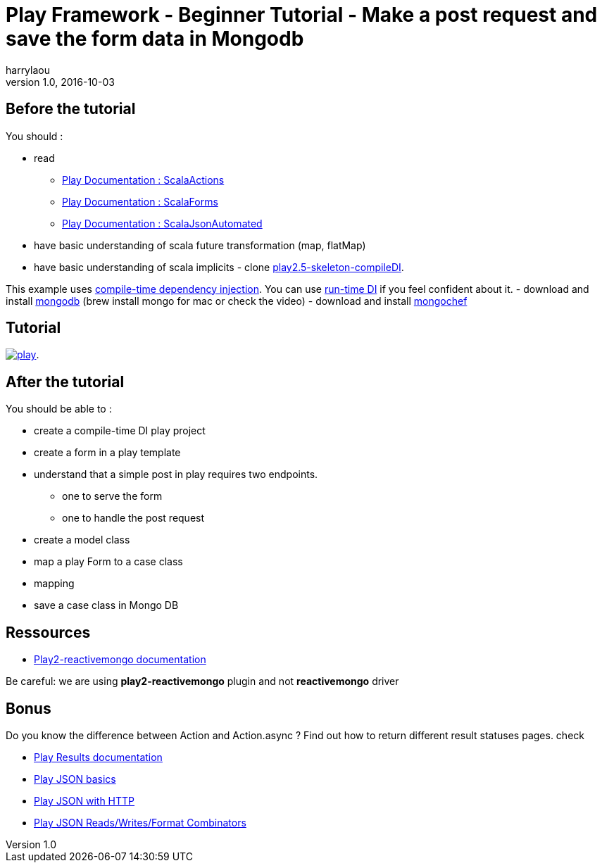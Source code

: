 = Play Framework - Beginner Tutorial - Make a post request and save the form data in Mongodb
harrylaou
v1.0, 2016-10-03
:title: Play Framework - Beginner Tutorial - Make a post request and save the form data in Mongodb
:tags: [playframework,scala,mongodb]

== Before the tutorial 

You should : 

* read  
    - https://www.playframework.com/documentation/2.5.x/ScalaActions[Play Documentation : ScalaActions] 
    - https://www.playframework.com/documentation/2.5.x/ScalaForms[Play Documentation : ScalaForms]
    - https://www.playframework.com/documentation/2.5.x/ScalaJsonAutomated[Play Documentation : ScalaJsonAutomated]
* have  basic understanding of scala future transformation (map, flatMap) 
* have basic understanding of scala implicits - clone https://github.com/harrylaou/play2.5-skeleton-compileDI[play2.5-skeleton-compileDI]. 

This example uses https://www.playframework.com/documentation/2.5.x/ScalaCompileTimeDependencyInjection[compile-time dependency injection]. You can use https://www.playframework.com/documentation/2.5.x/ScalaDependencyInjection[run-time DI] if you feel confident about it. - download and install https://www.mongodb.com/download-center?jmp=homepage#community[mongodb] (brew install mongo for mac or check the video) - download and install http://3t.io/mongochef/[mongochef]

== Tutorial 

link:https://www.youtube.com/watch?v=-iPKaW1RuTI[image:../media/2016-10-03-play-framework---beginner-tutorial---make-a-post-request/play.png[]].


== After the tutorial

You should be able to : 

* create a compile-time DI play project 
* create a form in a play template 
* understand that a simple post in play requires two endpoints. 
    - one to serve the form   
    - one to handle the post request 
* create a  model class 
* map a play Form to a case class 
* mapping 
* save a case class in Mongo DB

== Ressources

* http://reactivemongo.org/releases/0.11/documentation/tutorial/play2.html[Play2-reactivemongo documentation]

Be careful: we are using *play2-reactivemongo* plugin and not *reactivemongo* driver

== Bonus

Do you know the difference between Action and Action.async ? Find out how to return different result statuses pages. check

* https://www.playframework.com/documentation/2.5.x/api/scala/index.html#play.api.mvc.Results[Play Results documentation]
* https://www.playframework.com/documentation/2.5.x/api/scala/index.html#play.api.mvc.Results[Play JSON basics]
* https://www.playframework.com/documentation/2.5.x/ScalaJsonHttp[Play JSON with HTTP]
* https://www.playframework.com/documentation/2.5.x/ScalaJsonCombinators[Play JSON Reads/Writes/Format Combinators]